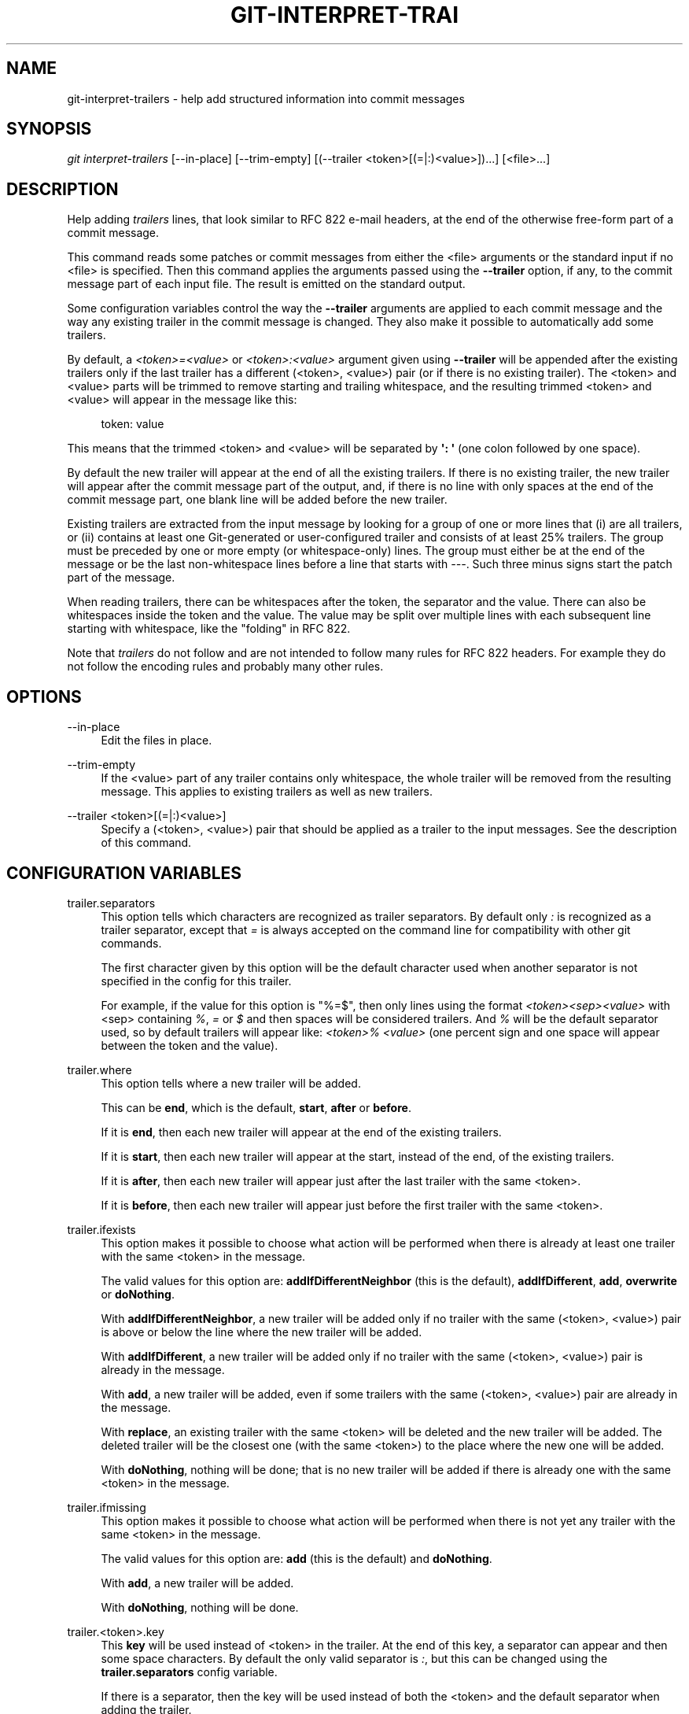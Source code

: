 '\" t
.\"     Title: git-interpret-trailers
.\"    Author: [FIXME: author] [see http://docbook.sf.net/el/author]
.\" Generator: DocBook XSL Stylesheets v1.78.1 <http://docbook.sf.net/>
.\"      Date: 04/19/2017
.\"    Manual: Git Manual
.\"    Source: Git 2.13.0.rc0
.\"  Language: English
.\"
.TH "GIT\-INTERPRET\-TRAI" "1" "04/19/2017" "Git 2\&.13\&.0\&.rc0" "Git Manual"
.\" -----------------------------------------------------------------
.\" * Define some portability stuff
.\" -----------------------------------------------------------------
.\" ~~~~~~~~~~~~~~~~~~~~~~~~~~~~~~~~~~~~~~~~~~~~~~~~~~~~~~~~~~~~~~~~~
.\" http://bugs.debian.org/507673
.\" http://lists.gnu.org/archive/html/groff/2009-02/msg00013.html
.\" ~~~~~~~~~~~~~~~~~~~~~~~~~~~~~~~~~~~~~~~~~~~~~~~~~~~~~~~~~~~~~~~~~
.ie \n(.g .ds Aq \(aq
.el       .ds Aq '
.\" -----------------------------------------------------------------
.\" * set default formatting
.\" -----------------------------------------------------------------
.\" disable hyphenation
.nh
.\" disable justification (adjust text to left margin only)
.ad l
.\" -----------------------------------------------------------------
.\" * MAIN CONTENT STARTS HERE *
.\" -----------------------------------------------------------------
.SH "NAME"
git-interpret-trailers \- help add structured information into commit messages
.SH "SYNOPSIS"
.sp
.nf
\fIgit interpret\-trailers\fR [\-\-in\-place] [\-\-trim\-empty] [(\-\-trailer <token>[(=|:)<value>])\&...] [<file>\&...]
.fi
.sp
.SH "DESCRIPTION"
.sp
Help adding \fItrailers\fR lines, that look similar to RFC 822 e\-mail headers, at the end of the otherwise free\-form part of a commit message\&.
.sp
This command reads some patches or commit messages from either the <file> arguments or the standard input if no <file> is specified\&. Then this command applies the arguments passed using the \fB\-\-trailer\fR option, if any, to the commit message part of each input file\&. The result is emitted on the standard output\&.
.sp
Some configuration variables control the way the \fB\-\-trailer\fR arguments are applied to each commit message and the way any existing trailer in the commit message is changed\&. They also make it possible to automatically add some trailers\&.
.sp
By default, a \fI<token>=<value>\fR or \fI<token>:<value>\fR argument given using \fB\-\-trailer\fR will be appended after the existing trailers only if the last trailer has a different (<token>, <value>) pair (or if there is no existing trailer)\&. The <token> and <value> parts will be trimmed to remove starting and trailing whitespace, and the resulting trimmed <token> and <value> will appear in the message like this:
.sp
.if n \{\
.RS 4
.\}
.nf
token: value
.fi
.if n \{\
.RE
.\}
.sp
.sp
This means that the trimmed <token> and <value> will be separated by \fB\(aq: \(aq\fR (one colon followed by one space)\&.
.sp
By default the new trailer will appear at the end of all the existing trailers\&. If there is no existing trailer, the new trailer will appear after the commit message part of the output, and, if there is no line with only spaces at the end of the commit message part, one blank line will be added before the new trailer\&.
.sp
Existing trailers are extracted from the input message by looking for a group of one or more lines that (i) are all trailers, or (ii) contains at least one Git\-generated or user\-configured trailer and consists of at least 25% trailers\&. The group must be preceded by one or more empty (or whitespace\-only) lines\&. The group must either be at the end of the message or be the last non\-whitespace lines before a line that starts with \fI\-\-\-\fR\&. Such three minus signs start the patch part of the message\&.
.sp
When reading trailers, there can be whitespaces after the token, the separator and the value\&. There can also be whitespaces inside the token and the value\&. The value may be split over multiple lines with each subsequent line starting with whitespace, like the "folding" in RFC 822\&.
.sp
Note that \fItrailers\fR do not follow and are not intended to follow many rules for RFC 822 headers\&. For example they do not follow the encoding rules and probably many other rules\&.
.SH "OPTIONS"
.PP
\-\-in\-place
.RS 4
Edit the files in place\&.
.RE
.PP
\-\-trim\-empty
.RS 4
If the <value> part of any trailer contains only whitespace, the whole trailer will be removed from the resulting message\&. This applies to existing trailers as well as new trailers\&.
.RE
.PP
\-\-trailer <token>[(=|:)<value>]
.RS 4
Specify a (<token>, <value>) pair that should be applied as a trailer to the input messages\&. See the description of this command\&.
.RE
.SH "CONFIGURATION VARIABLES"
.PP
trailer\&.separators
.RS 4
This option tells which characters are recognized as trailer separators\&. By default only
\fI:\fR
is recognized as a trailer separator, except that
\fI=\fR
is always accepted on the command line for compatibility with other git commands\&.
.sp
The first character given by this option will be the default character used when another separator is not specified in the config for this trailer\&.
.sp
For example, if the value for this option is "%=$", then only lines using the format
\fI<token><sep><value>\fR
with <sep> containing
\fI%\fR,
\fI=\fR
or
\fI$\fR
and then spaces will be considered trailers\&. And
\fI%\fR
will be the default separator used, so by default trailers will appear like:
\fI<token>% <value>\fR
(one percent sign and one space will appear between the token and the value)\&.
.RE
.PP
trailer\&.where
.RS 4
This option tells where a new trailer will be added\&.
.sp
This can be
\fBend\fR, which is the default,
\fBstart\fR,
\fBafter\fR
or
\fBbefore\fR\&.
.sp
If it is
\fBend\fR, then each new trailer will appear at the end of the existing trailers\&.
.sp
If it is
\fBstart\fR, then each new trailer will appear at the start, instead of the end, of the existing trailers\&.
.sp
If it is
\fBafter\fR, then each new trailer will appear just after the last trailer with the same <token>\&.
.sp
If it is
\fBbefore\fR, then each new trailer will appear just before the first trailer with the same <token>\&.
.RE
.PP
trailer\&.ifexists
.RS 4
This option makes it possible to choose what action will be performed when there is already at least one trailer with the same <token> in the message\&.
.sp
The valid values for this option are:
\fBaddIfDifferentNeighbor\fR
(this is the default),
\fBaddIfDifferent\fR,
\fBadd\fR,
\fBoverwrite\fR
or
\fBdoNothing\fR\&.
.sp
With
\fBaddIfDifferentNeighbor\fR, a new trailer will be added only if no trailer with the same (<token>, <value>) pair is above or below the line where the new trailer will be added\&.
.sp
With
\fBaddIfDifferent\fR, a new trailer will be added only if no trailer with the same (<token>, <value>) pair is already in the message\&.
.sp
With
\fBadd\fR, a new trailer will be added, even if some trailers with the same (<token>, <value>) pair are already in the message\&.
.sp
With
\fBreplace\fR, an existing trailer with the same <token> will be deleted and the new trailer will be added\&. The deleted trailer will be the closest one (with the same <token>) to the place where the new one will be added\&.
.sp
With
\fBdoNothing\fR, nothing will be done; that is no new trailer will be added if there is already one with the same <token> in the message\&.
.RE
.PP
trailer\&.ifmissing
.RS 4
This option makes it possible to choose what action will be performed when there is not yet any trailer with the same <token> in the message\&.
.sp
The valid values for this option are:
\fBadd\fR
(this is the default) and
\fBdoNothing\fR\&.
.sp
With
\fBadd\fR, a new trailer will be added\&.
.sp
With
\fBdoNothing\fR, nothing will be done\&.
.RE
.PP
trailer\&.<token>\&.key
.RS 4
This
\fBkey\fR
will be used instead of <token> in the trailer\&. At the end of this key, a separator can appear and then some space characters\&. By default the only valid separator is
\fI:\fR, but this can be changed using the
\fBtrailer\&.separators\fR
config variable\&.
.sp
If there is a separator, then the key will be used instead of both the <token> and the default separator when adding the trailer\&.
.RE
.PP
trailer\&.<token>\&.where
.RS 4
This option takes the same values as the
\fItrailer\&.where\fR
configuration variable and it overrides what is specified by that option for trailers with the specified <token>\&.
.RE
.PP
trailer\&.<token>\&.ifexist
.RS 4
This option takes the same values as the
\fItrailer\&.ifexist\fR
configuration variable and it overrides what is specified by that option for trailers with the specified <token>\&.
.RE
.PP
trailer\&.<token>\&.ifmissing
.RS 4
This option takes the same values as the
\fItrailer\&.ifmissing\fR
configuration variable and it overrides what is specified by that option for trailers with the specified <token>\&.
.RE
.PP
trailer\&.<token>\&.command
.RS 4
This option can be used to specify a shell command that will be called to automatically add or modify a trailer with the specified <token>\&.
.sp
When this option is specified, the behavior is as if a special
\fI<token>=<value>\fR
argument were added at the beginning of the command line, where <value> is taken to be the standard output of the specified command with any leading and trailing whitespace trimmed off\&.
.sp
If the command contains the
\fB$ARG\fR
string, this string will be replaced with the <value> part of an existing trailer with the same <token>, if any, before the command is launched\&.
.sp
If some
\fI<token>=<value>\fR
arguments are also passed on the command line, when a
\fItrailer\&.<token>\&.command\fR
is configured, the command will also be executed for each of these arguments\&. And the <value> part of these arguments, if any, will be used to replace the
\fB$ARG\fR
string in the command\&.
.RE
.SH "EXAMPLES"
.sp
.RS 4
.ie n \{\
\h'-04'\(bu\h'+03'\c
.\}
.el \{\
.sp -1
.IP \(bu 2.3
.\}
Configure a
\fIsign\fR
trailer with a
\fISigned\-off\-by\fR
key, and then add two of these trailers to a message:
.sp
.if n \{\
.RS 4
.\}
.nf
$ git config trailer\&.sign\&.key "Signed\-off\-by"
$ cat msg\&.txt
subject

message
$ cat msg\&.txt | git interpret\-trailers \-\-trailer \(aqsign: Alice <alice@example\&.com>\(aq \-\-trailer \(aqsign: Bob <bob@example\&.com>\(aq
subject

message

Signed\-off\-by: Alice <alice@example\&.com>
Signed\-off\-by: Bob <bob@example\&.com>
.fi
.if n \{\
.RE
.\}
.sp
.RE
.sp
.RS 4
.ie n \{\
\h'-04'\(bu\h'+03'\c
.\}
.el \{\
.sp -1
.IP \(bu 2.3
.\}
Use the
\fB\-\-in\-place\fR
option to edit a message file in place:
.sp
.if n \{\
.RS 4
.\}
.nf
$ cat msg\&.txt
subject

message

Signed\-off\-by: Bob <bob@example\&.com>
$ git interpret\-trailers \-\-trailer \(aqAcked\-by: Alice <alice@example\&.com>\(aq \-\-in\-place msg\&.txt
$ cat msg\&.txt
subject

message

Signed\-off\-by: Bob <bob@example\&.com>
Acked\-by: Alice <alice@example\&.com>
.fi
.if n \{\
.RE
.\}
.sp
.RE
.sp
.RS 4
.ie n \{\
\h'-04'\(bu\h'+03'\c
.\}
.el \{\
.sp -1
.IP \(bu 2.3
.\}
Extract the last commit as a patch, and add a
\fICc\fR
and a
\fIReviewed\-by\fR
trailer to it:
.sp
.if n \{\
.RS 4
.\}
.nf
$ git format\-patch \-1
0001\-foo\&.patch
$ git interpret\-trailers \-\-trailer \(aqCc: Alice <alice@example\&.com>\(aq \-\-trailer \(aqReviewed\-by: Bob <bob@example\&.com>\(aq 0001\-foo\&.patch >0001\-bar\&.patch
.fi
.if n \{\
.RE
.\}
.sp
.RE
.sp
.RS 4
.ie n \{\
\h'-04'\(bu\h'+03'\c
.\}
.el \{\
.sp -1
.IP \(bu 2.3
.\}
Configure a
\fIsign\fR
trailer with a command to automatically add a \(aqSigned\-off\-by: \(aq with the author information only if there is no \(aqSigned\-off\-by: \(aq already, and show how it works:
.sp
.if n \{\
.RS 4
.\}
.nf
$ git config trailer\&.sign\&.key "Signed\-off\-by: "
$ git config trailer\&.sign\&.ifmissing add
$ git config trailer\&.sign\&.ifexists doNothing
$ git config trailer\&.sign\&.command \(aqecho "$(git config user\&.name) <$(git config user\&.email)>"\(aq
$ git interpret\-trailers <<EOF
> EOF

Signed\-off\-by: Bob <bob@example\&.com>
$ git interpret\-trailers <<EOF
> Signed\-off\-by: Alice <alice@example\&.com>
> EOF

Signed\-off\-by: Alice <alice@example\&.com>
.fi
.if n \{\
.RE
.\}
.sp
.RE
.sp
.RS 4
.ie n \{\
\h'-04'\(bu\h'+03'\c
.\}
.el \{\
.sp -1
.IP \(bu 2.3
.\}
Configure a
\fIfix\fR
trailer with a key that contains a
\fI#\fR
and no space after this character, and show how it works:
.sp
.if n \{\
.RS 4
.\}
.nf
$ git config trailer\&.separators ":#"
$ git config trailer\&.fix\&.key "Fix #"
$ echo "subject" | git interpret\-trailers \-\-trailer fix=42
subject

Fix #42
.fi
.if n \{\
.RE
.\}
.sp
.RE
.sp
.RS 4
.ie n \{\
\h'-04'\(bu\h'+03'\c
.\}
.el \{\
.sp -1
.IP \(bu 2.3
.\}
Configure a
\fIsee\fR
trailer with a command to show the subject of a commit that is related, and show how it works:
.sp
.if n \{\
.RS 4
.\}
.nf
$ git config trailer\&.see\&.key "See\-also: "
$ git config trailer\&.see\&.ifExists "replace"
$ git config trailer\&.see\&.ifMissing "doNothing"
$ git config trailer\&.see\&.command "git log \-1 \-\-oneline \-\-format=\e"%h (%s)\e" \-\-abbrev\-commit \-\-abbrev=14 \e$ARG"
$ git interpret\-trailers <<EOF
> subject
>
> message
>
> see: HEAD~2
> EOF
subject

message

See\-also: fe3187489d69c4 (subject of related commit)
.fi
.if n \{\
.RE
.\}
.sp
.RE
.sp
.RS 4
.ie n \{\
\h'-04'\(bu\h'+03'\c
.\}
.el \{\
.sp -1
.IP \(bu 2.3
.\}
Configure a commit template with some trailers with empty values (using sed to show and keep the trailing spaces at the end of the trailers), then configure a commit\-msg hook that uses
\fIgit interpret\-trailers\fR
to remove trailers with empty values and to add a
\fIgit\-version\fR
trailer:
.sp
.if n \{\
.RS 4
.\}
.nf
$ sed \-e \(aqs/ Z$/ /\(aq >commit_template\&.txt <<EOF
> ***subject***
>
> ***message***
>
> Fixes: Z
> Cc: Z
> Reviewed\-by: Z
> Signed\-off\-by: Z
> EOF
$ git config commit\&.template commit_template\&.txt
$ cat >\&.git/hooks/commit\-msg <<EOF
> #!/bin/sh
> git interpret\-trailers \-\-trim\-empty \-\-trailer "git\-version: \e$(git describe)" "\e$1" > "\e$1\&.new"
> mv "\e$1\&.new" "\e$1"
> EOF
$ chmod +x \&.git/hooks/commit\-msg
.fi
.if n \{\
.RE
.\}
.sp
.RE
.SH "SEE ALSO"
.sp
\fBgit-commit\fR(1), \fBgit-format-patch\fR(1), \fBgit-config\fR(1)
.SH "GIT"
.sp
Part of the \fBgit\fR(1) suite
